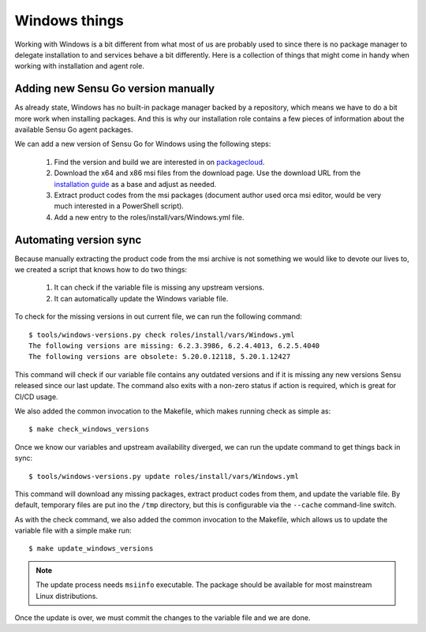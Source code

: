 Windows things
==============

Working with Windows is a bit different from what most of us are probably used
to since there is no package manager to delegate installation to and services
behave a bit differently. Here is a collection of things that might come in
handy when working with installation and agent role.


Adding new Sensu Go version manually
------------------------------------

As already state, Windows has no built-in package manager backed by a
repository, which means we have to do a bit more work when installing
packages. And this is why our installation role contains a few pieces of
information about the available Sensu Go agent packages.

We can add a new version of Sensu Go for Windows using the following steps:

 1. Find the version and build we are interested in on packagecloud_.
 2. Download the x64 and x86 msi files from the download page. Use the
    download URL from the `installation guide`_ as a base and adjust as
    needed.
 3. Extract product codes from the msi packages (document author used orca msi
    editor, would be very much interested in a PowerShell script).
 4. Add a new entry to the roles/install/vars/Windows.yml file.

.. _packagecloud: https://packagecloud.io/sensu/stable
.. _installation guide: https://docs.sensu.io/sensu-go/latest/operations/deploy-sensu/install-sensu/#install-sensu-agents


Automating version sync
-----------------------

Because manually extracting the product code from the msi archive is not
something we would like to devote our lives to, we created a script that knows
how to do two things:

 1. It can check if the variable file is missing any upstream versions.
 2. It can automatically update the Windows variable file.

To check for the missing versions in out current file, we can run the following
command::

   $ tools/windows-versions.py check roles/install/vars/Windows.yml
   The following versions are missing: 6.2.3.3986, 6.2.4.4013, 6.2.5.4040
   The following versions are obsolete: 5.20.0.12118, 5.20.1.12427

This command will check if our variable file contains any outdated versions and
if it is missing any new versions Sensu released since our last update. The
command also exits with a non-zero status if action is required, which is great
for CI/CD usage.

We also added the common invocation to the Makefile, which makes running check
as simple as::

   $ make check_windows_versions

Once we know our variables and upstream availability diverged, we can run the
update command to get things back in sync::

   $ tools/windows-versions.py update roles/install/vars/Windows.yml

This command will download any missing packages, extract product codes from
them, and update the variable file. By default, temporary files are put ino the
``/tmp`` directory, but this is configurable via the ``--cache`` command-line
switch.

As with the check command, we also added the common invocation to the Makefile,
which allows us to update the variable file with a simple make run::

   $ make update_windows_versions

.. note::

   The update process needs ``msiinfo`` executable. The package should be
   available for most mainstream Linux distributions.

Once the update is over, we must commit the changes to the variable file and we
are done.
